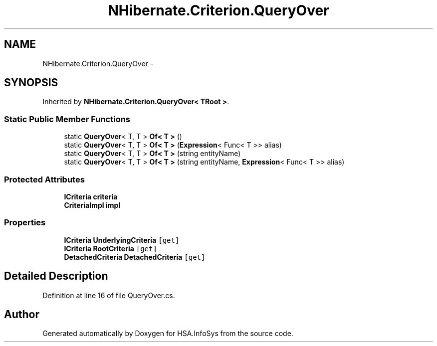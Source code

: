 .TH "NHibernate.Criterion.QueryOver" 3 "Fri Jul 5 2013" "Version 1.0" "HSA.InfoSys" \" -*- nroff -*-
.ad l
.nh
.SH NAME
NHibernate.Criterion.QueryOver \- 
.SH SYNOPSIS
.br
.PP
.PP
Inherited by \fBNHibernate\&.Criterion\&.QueryOver< TRoot >\fP\&.
.SS "Static Public Member Functions"

.in +1c
.ti -1c
.RI "static \fBQueryOver\fP< T, T > \fBOf< T >\fP ()"
.br
.ti -1c
.RI "static \fBQueryOver\fP< T, T > \fBOf< T >\fP (\fBExpression\fP< Func< T >> alias)"
.br
.ti -1c
.RI "static \fBQueryOver\fP< T, T > \fBOf< T >\fP (string entityName)"
.br
.ti -1c
.RI "static \fBQueryOver\fP< T, T > \fBOf< T >\fP (string entityName, \fBExpression\fP< Func< T >> alias)"
.br
.in -1c
.SS "Protected Attributes"

.in +1c
.ti -1c
.RI "\fBICriteria\fP \fBcriteria\fP"
.br
.ti -1c
.RI "\fBCriteriaImpl\fP \fBimpl\fP"
.br
.in -1c
.SS "Properties"

.in +1c
.ti -1c
.RI "\fBICriteria\fP \fBUnderlyingCriteria\fP\fC [get]\fP"
.br
.ti -1c
.RI "\fBICriteria\fP \fBRootCriteria\fP\fC [get]\fP"
.br
.ti -1c
.RI "\fBDetachedCriteria\fP \fBDetachedCriteria\fP\fC [get]\fP"
.br
.in -1c
.SH "Detailed Description"
.PP 
Definition at line 16 of file QueryOver\&.cs\&.

.SH "Author"
.PP 
Generated automatically by Doxygen for HSA\&.InfoSys from the source code\&.
